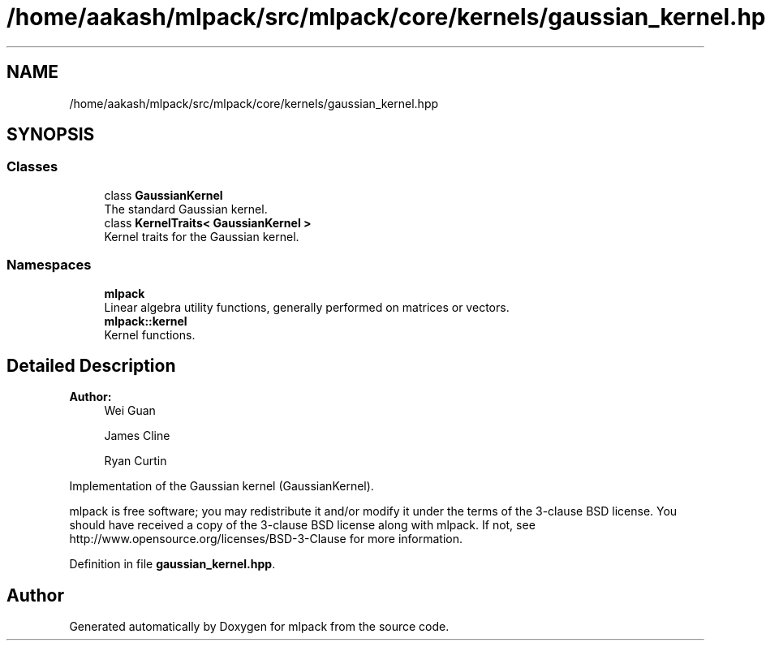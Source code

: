 .TH "/home/aakash/mlpack/src/mlpack/core/kernels/gaussian_kernel.hpp" 3 "Thu Jun 24 2021" "Version 3.4.2" "mlpack" \" -*- nroff -*-
.ad l
.nh
.SH NAME
/home/aakash/mlpack/src/mlpack/core/kernels/gaussian_kernel.hpp
.SH SYNOPSIS
.br
.PP
.SS "Classes"

.in +1c
.ti -1c
.RI "class \fBGaussianKernel\fP"
.br
.RI "The standard Gaussian kernel\&. "
.ti -1c
.RI "class \fBKernelTraits< GaussianKernel >\fP"
.br
.RI "Kernel traits for the Gaussian kernel\&. "
.in -1c
.SS "Namespaces"

.in +1c
.ti -1c
.RI " \fBmlpack\fP"
.br
.RI "Linear algebra utility functions, generally performed on matrices or vectors\&. "
.ti -1c
.RI " \fBmlpack::kernel\fP"
.br
.RI "Kernel functions\&. "
.in -1c
.SH "Detailed Description"
.PP 

.PP
\fBAuthor:\fP
.RS 4
Wei Guan 
.PP
James Cline 
.PP
Ryan Curtin
.RE
.PP
Implementation of the Gaussian kernel (GaussianKernel)\&.
.PP
mlpack is free software; you may redistribute it and/or modify it under the terms of the 3-clause BSD license\&. You should have received a copy of the 3-clause BSD license along with mlpack\&. If not, see http://www.opensource.org/licenses/BSD-3-Clause for more information\&. 
.PP
Definition in file \fBgaussian_kernel\&.hpp\fP\&.
.SH "Author"
.PP 
Generated automatically by Doxygen for mlpack from the source code\&.
